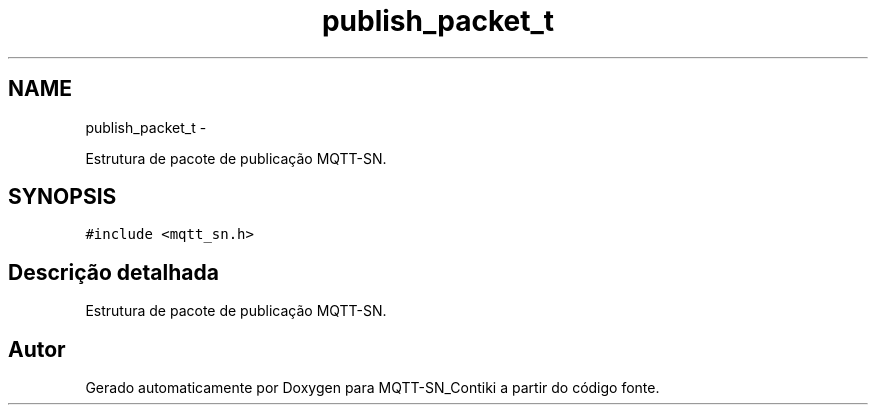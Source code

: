 .TH "publish_packet_t" 3 "Domingo, 4 de Setembro de 2016" "Version 1.0" "MQTT-SN_Contiki" \" -*- nroff -*-
.ad l
.nh
.SH NAME
publish_packet_t \- 
.PP
Estrutura de pacote de publicação MQTT-SN\&.  

.SH SYNOPSIS
.br
.PP
.PP
\fC#include <mqtt_sn\&.h>\fP
.SH "Descrição detalhada"
.PP 
Estrutura de pacote de publicação MQTT-SN\&. 

.SH "Autor"
.PP 
Gerado automaticamente por Doxygen para MQTT-SN_Contiki a partir do código fonte\&.
